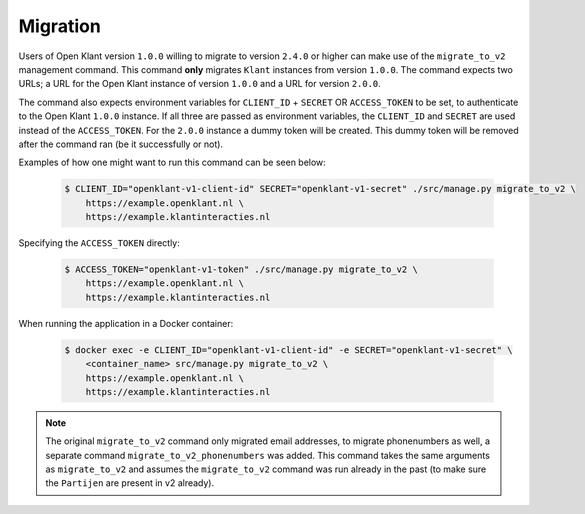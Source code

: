 .. _migration_user_docs:

=========
Migration
=========

Users of Open Klant version ``1.0.0`` willing to migrate to version ``2.4.0`` or higher
can make use of the ``migrate_to_v2`` management command. This command **only** migrates
``Klant`` instances from version ``1.0.0``. The command expects two URLs; a URL for the
Open Klant instance of version ``1.0.0`` and a URL for version ``2.0.0``.

The command also expects environment variables for ``CLIENT_ID`` + ``SECRET`` OR ``ACCESS_TOKEN``
to be set, to authenticate to the Open Klant ``1.0.0`` instance. If all three are passed as
environment variables, the ``CLIENT_ID`` and ``SECRET`` are used instead of the ``ACCESS_TOKEN``.
For the ``2.0.0`` instance a dummy token will be created. This dummy token will be
removed after the command ran (be it successfully or not).

Examples of how one might want to run this command can be seen below:

    .. code-block:: bash

        $ CLIENT_ID="openklant-v1-client-id" SECRET="openklant-v1-secret" ./src/manage.py migrate_to_v2 \
            https://example.openklant.nl \
            https://example.klantinteracties.nl

Specifying the ``ACCESS_TOKEN`` directly:

    .. code-block:: bash

        $ ACCESS_TOKEN="openklant-v1-token" ./src/manage.py migrate_to_v2 \
            https://example.openklant.nl \
            https://example.klantinteracties.nl

When running the application in a Docker container:

    .. code-block:: bash

        $ docker exec -e CLIENT_ID="openklant-v1-client-id" -e SECRET="openklant-v1-secret" \
            <container_name> src/manage.py migrate_to_v2 \
            https://example.openklant.nl \
            https://example.klantinteracties.nl

.. note::

    The original ``migrate_to_v2`` command only migrated email addresses, to migrate phonenumbers as
    well, a separate command ``migrate_to_v2_phonenumbers`` was added. This command takes
    the same arguments as ``migrate_to_v2`` and assumes the ``migrate_to_v2`` command was run already
    in the past (to make sure the ``Partijen`` are present in v2 already).

